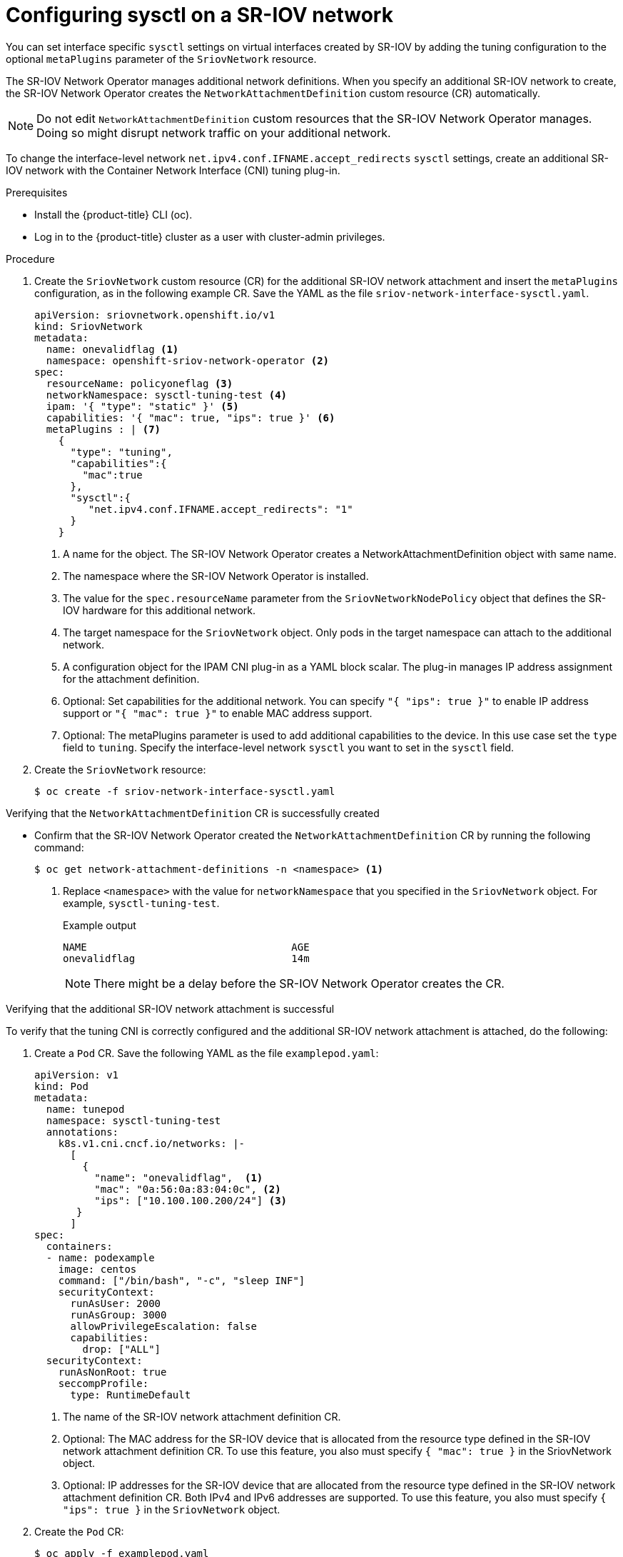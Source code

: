 // Module included in the following assemblies:
//
//networking/hardware_networks/configuring-sriov-device.adoc

:_content-type: PROCEDURE
[id="configuring-sysctl-on-sriov-network_{context}"]
= Configuring sysctl on a SR-IOV network 

You can set interface specific `sysctl` settings on virtual interfaces created by SR-IOV by adding the tuning configuration to the optional `metaPlugins` parameter of the `SriovNetwork` resource.

The SR-IOV Network Operator manages additional network definitions. When you specify an additional SR-IOV network to create, the SR-IOV Network Operator creates the `NetworkAttachmentDefinition` custom resource (CR) automatically.

[NOTE]
====
Do not edit `NetworkAttachmentDefinition` custom resources that the SR-IOV Network Operator manages. Doing so might disrupt network traffic on your additional network.
====

To change the interface-level network `net.ipv4.conf.IFNAME.accept_redirects` `sysctl` settings, create an additional SR-IOV network with the Container Network Interface (CNI) tuning plug-in.

.Prerequisites

* Install the {product-title} CLI (oc).
* Log in to the {product-title} cluster as a user with cluster-admin privileges.

.Procedure

. Create the `SriovNetwork` custom resource (CR) for the additional SR-IOV network attachment and insert the `metaPlugins` configuration, as in the following example CR. Save the YAML as the file `sriov-network-interface-sysctl.yaml`.
+
[source,yaml]
----
apiVersion: sriovnetwork.openshift.io/v1
kind: SriovNetwork
metadata:
  name: onevalidflag <1>
  namespace: openshift-sriov-network-operator <2>
spec:
  resourceName: policyoneflag <3>
  networkNamespace: sysctl-tuning-test <4>
  ipam: '{ "type": "static" }' <5>
  capabilities: '{ "mac": true, "ips": true }' <6>
  metaPlugins : | <7>
    {
      "type": "tuning",
      "capabilities":{
        "mac":true
      },
      "sysctl":{ 
         "net.ipv4.conf.IFNAME.accept_redirects": "1"
      }
    }
----
<1> A name for the object. The SR-IOV Network Operator creates a NetworkAttachmentDefinition object with same name.
<2> The namespace where the SR-IOV Network Operator is installed.
<3> The value for the `spec.resourceName` parameter from the `SriovNetworkNodePolicy` object that defines the SR-IOV hardware for this additional network.
<4> The target namespace for the `SriovNetwork` object. Only pods in the target namespace can attach to the additional network.
<5> A configuration object for the IPAM CNI plug-in as a YAML block scalar. The plug-in manages IP address assignment for the attachment definition.
<6> Optional: Set capabilities for the additional network. You can specify `"{ "ips": true }"` to enable IP address support or `"{ "mac": true }"` to enable MAC address support.
<7> Optional: The metaPlugins parameter is used to add additional capabilities to the device. In this use case set the `type` field to `tuning`. Specify the interface-level network `sysctl` you want to set in the `sysctl` field. 

. Create the `SriovNetwork` resource:
+
[source,terminal]
----
$ oc create -f sriov-network-interface-sysctl.yaml
----

.Verifying that the `NetworkAttachmentDefinition` CR is successfully created

* Confirm that the SR-IOV Network Operator created the `NetworkAttachmentDefinition` CR by running the following command:
+
[source,terminal]
----
$ oc get network-attachment-definitions -n <namespace> <1>
----
<1> Replace `<namespace>` with the value for `networkNamespace` that you specified in the `SriovNetwork` object. For example, `sysctl-tuning-test`. 
+
.Example output
[source,terminal]
----
NAME                                  AGE
onevalidflag                          14m
----
+
[NOTE]
====
There might be a delay before the SR-IOV Network Operator creates the CR.
====

.Verifying that the additional SR-IOV network attachment is successful

To verify that the tuning CNI is correctly configured and the additional SR-IOV network attachment is attached, do the following:

. Create a `Pod` CR. Save the following YAML as the file `examplepod.yaml`:
+
[source,yaml]
----
apiVersion: v1
kind: Pod
metadata:
  name: tunepod
  namespace: sysctl-tuning-test
  annotations:
    k8s.v1.cni.cncf.io/networks: |-
      [
        { 
          "name": "onevalidflag",  <1>
          "mac": "0a:56:0a:83:04:0c", <2>
          "ips": ["10.100.100.200/24"] <3>
       } 
      ]
spec:
  containers:
  - name: podexample
    image: centos
    command: ["/bin/bash", "-c", "sleep INF"]
    securityContext:
      runAsUser: 2000 
      runAsGroup: 3000 
      allowPrivilegeEscalation: false 
      capabilities: 
        drop: ["ALL"]
  securityContext:
    runAsNonRoot: true 
    seccompProfile: 
      type: RuntimeDefault
----
<1> The name of the SR-IOV network attachment definition CR.
<2> Optional: The MAC address for the SR-IOV device that is allocated from the resource type defined in the SR-IOV network attachment definition CR. To use this feature, you also must specify `{ "mac": true }` in the SriovNetwork object.
<3> Optional: IP addresses for the SR-IOV device that are allocated from the resource type defined in the SR-IOV network attachment definition CR. Both IPv4 and IPv6 addresses are supported. To use this feature, you also must specify `{ "ips": true }` in the `SriovNetwork` object.

. Create the `Pod` CR: 
+
[source,terminal]
----
$ oc apply -f examplepod.yaml
----

. Verify that the pod is created by running the following command:
+
[source,terminal]
----
$ oc get pod -n sysctl-tuning-test
----
+
.Example output
+
[source,terminal]
----
NAME      READY   STATUS    RESTARTS   AGE
tunepod   1/1     Running   0          47s
----

. Log in to the pod by running the following command:
+
[source,terminal]
----
$ oc rsh -n sysctl-tuning-test tunepod
----

. Verify the values of the configured sysctl flag. Find the value  `net.ipv4.conf.IFNAME.accept_redirects` by running the following command::
+
[source,terminal]
----
$ sysctl net.ipv4.conf.net1.accept_redirects 
----
+
.Example output
[source,terminal]
----
net.ipv4.conf.net1.accept_redirects = 1
----
